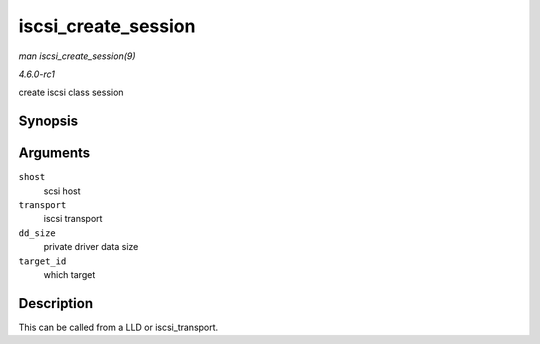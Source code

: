 
.. _API-iscsi-create-session:

====================
iscsi_create_session
====================

*man iscsi_create_session(9)*

*4.6.0-rc1*

create iscsi class session


Synopsis
========

.. c:function:: struct iscsi_cls_session ⋆ iscsi_create_session( struct Scsi_Host * shost, struct iscsi_transport * transport, int dd_size, unsigned int target_id )

Arguments
=========

``shost``
    scsi host

``transport``
    iscsi transport

``dd_size``
    private driver data size

``target_id``
    which target


Description
===========

This can be called from a LLD or iscsi_transport.

